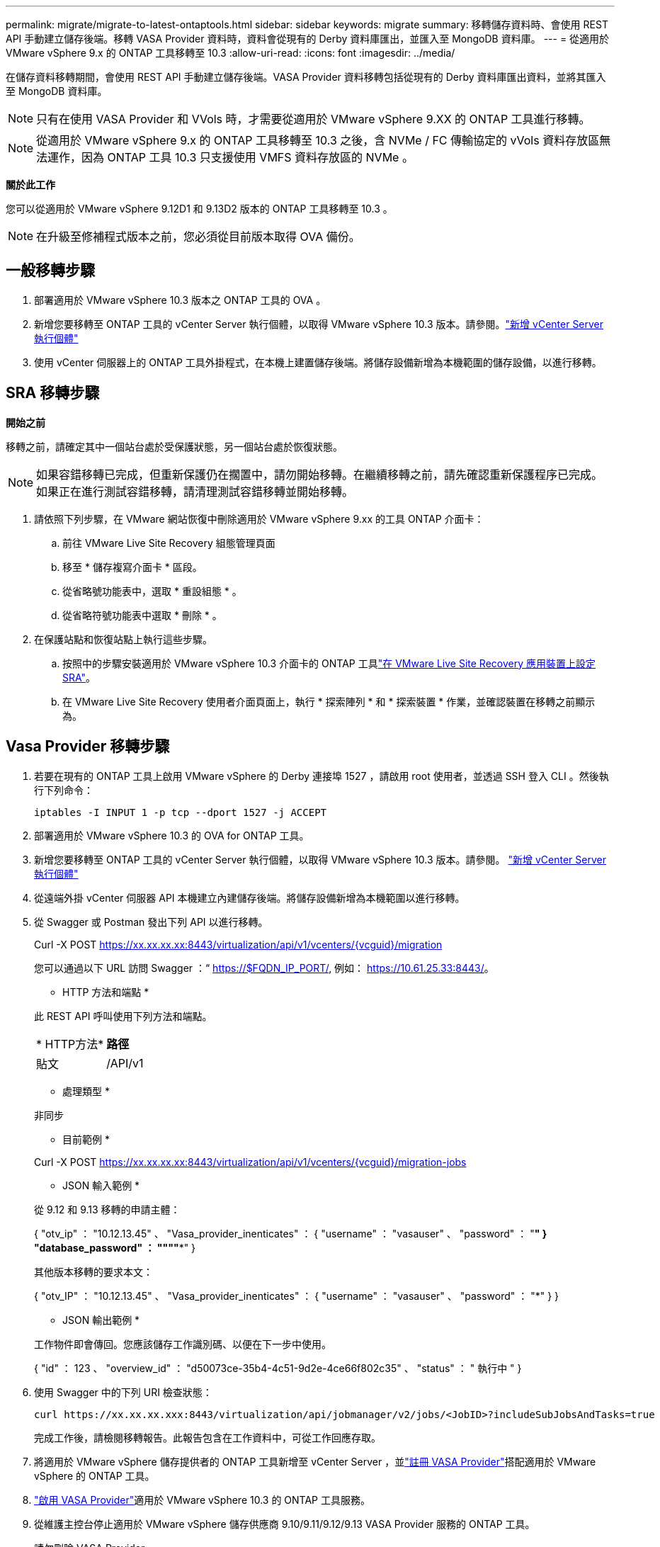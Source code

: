 ---
permalink: migrate/migrate-to-latest-ontaptools.html 
sidebar: sidebar 
keywords: migrate 
summary: 移轉儲存資料時、會使用 REST API 手動建立儲存後端。移轉 VASA Provider 資料時，資料會從現有的 Derby 資料庫匯出，並匯入至 MongoDB 資料庫。 
---
= 從適用於 VMware vSphere 9.x 的 ONTAP 工具移轉至 10.3
:allow-uri-read: 
:icons: font
:imagesdir: ../media/


[role="lead"]
在儲存資料移轉期間，會使用 REST API 手動建立儲存後端。VASA Provider 資料移轉包括從現有的 Derby 資料庫匯出資料，並將其匯入至 MongoDB 資料庫。


NOTE: 只有在使用 VASA Provider 和 VVols 時，才需要從適用於 VMware vSphere 9.XX 的 ONTAP 工具進行移轉。


NOTE: 從適用於 VMware vSphere 9.x 的 ONTAP 工具移轉至 10.3 之後，含 NVMe / FC 傳輸協定的 vVols 資料存放區無法運作，因為 ONTAP 工具 10.3 只支援使用 VMFS 資料存放區的 NVMe 。

*關於此工作*

您可以從適用於 VMware vSphere 9.12D1 和 9.13D2 版本的 ONTAP 工具移轉至 10.3 。


NOTE: 在升級至修補程式版本之前，您必須從目前版本取得 OVA 備份。



== 一般移轉步驟

. 部署適用於 VMware vSphere 10.3 版本之 ONTAP 工具的 OVA 。
. 新增您要移轉至 ONTAP 工具的 vCenter Server 執行個體，以取得 VMware vSphere 10.3 版本。請參閱。link:../configure/add-vcenter.html["新增 vCenter Server 執行個體"]
. 使用 vCenter 伺服器上的 ONTAP 工具外掛程式，在本機上建置儲存後端。將儲存設備新增為本機範圍的儲存設備，以進行移轉。




== SRA 移轉步驟

*開始之前*

移轉之前，請確定其中一個站台處於受保護狀態，另一個站台處於恢復狀態。


NOTE: 如果容錯移轉已完成，但重新保護仍在擱置中，請勿開始移轉。在繼續移轉之前，請先確認重新保護程序已完成。如果正在進行測試容錯移轉，請清理測試容錯移轉並開始移轉。

. 請依照下列步驟，在 VMware 網站恢復中刪除適用於 VMware vSphere 9.xx 的工具 ONTAP 介面卡：
+
.. 前往 VMware Live Site Recovery 組態管理頁面
.. 移至 * 儲存複寫介面卡 * 區段。
.. 從省略號功能表中，選取 * 重設組態 * 。
.. 從省略符號功能表中選取 * 刪除 * 。


. 在保護站點和恢復站點上執行這些步驟。
+
.. 按照中的步驟安裝適用於 VMware vSphere 10.3 介面卡的 ONTAP 工具link:../protect/configure-on-srm-appliance.html["在 VMware Live Site Recovery 應用裝置上設定 SRA"]。
.. 在 VMware Live Site Recovery 使用者介面頁面上，執行 * 探索陣列 * 和 * 探索裝置 * 作業，並確認裝置在移轉之前顯示為。






== Vasa Provider 移轉步驟

. 若要在現有的 ONTAP 工具上啟用 VMware vSphere 的 Derby 連接埠 1527 ，請啟用 root 使用者，並透過 SSH 登入 CLI 。然後執行下列命令：
+
[listing]
----
iptables -I INPUT 1 -p tcp --dport 1527 -j ACCEPT
----
. 部署適用於 VMware vSphere 10.3 的 OVA for ONTAP 工具。
. 新增您要移轉至 ONTAP 工具的 vCenter Server 執行個體，以取得 VMware vSphere 10.3 版本。請參閱。 link:../configure/add-vcenter.html["新增 vCenter Server 執行個體"]
. 從遠端外掛 vCenter 伺服器 API 本機建立內建儲存後端。將儲存設備新增為本機範圍以進行移轉。
. 從 Swagger 或 Postman 發出下列 API 以進行移轉。
+
Curl -X POST https://xx.xx.xx.xx:8443/virtualization/api/v1/vcenters/{vcguid}/migration[]

+
您可以通過以下 URL 訪問 Swagger ：“ https://$FQDN_IP_PORT/, 例如： https://10.61.25.33:8443/[]。

+
[]
====
* HTTP 方法和端點 *

此 REST API 呼叫使用下列方法和端點。

|===


| * HTTP方法* | *路徑* 


| 貼文 | /API/v1 
|===
* 處理類型 *

非同步

* 目前範例 *

Curl -X POST https://xx.xx.xx.xx:8443/virtualization/api/v1/vcenters/{vcguid}/migration-jobs[]

* JSON 輸入範例 *

從 9.12 和 9.13 移轉的申請主體：

{ "otv_ip" ： "10.12.13.45" 、 "Vasa_provider_inenticates" ： { "username" ： "vasauser" 、 "password" ： "*******" } "database_password" ： """"****" }

其他版本移轉的要求本文：

{ "otv_IP" ： "10.12.13.45" 、 "Vasa_provider_inenticates" ： { "username" ： "vasauser" 、 "password" ： "*******" } }

* JSON 輸出範例 *

工作物件即會傳回。您應該儲存工作識別碼、以便在下一步中使用。

{ "id" ： 123 、 "overview_id" ： "d50073ce-35b4-4c51-9d2e-4ce66f802c35" 、 "status" ： " 執行中 " }

====
. 使用 Swagger 中的下列 URI 檢查狀態：
+
[listing]
----
curl https://xx.xx.xx.xxx:8443/virtualization/api/jobmanager/v2/jobs/<JobID>?includeSubJobsAndTasks=true
----
+
完成工作後，請檢閱移轉報告。此報告包含在工作資料中，可從工作回應存取。

. 將適用於 VMware vSphere 儲存提供者的 ONTAP 工具新增至 vCenter Server ，並link:../configure/registration-process.html["註冊 VASA Provider"]搭配適用於 VMware vSphere 的 ONTAP 工具。
. link:../manage/enable-services.html["啟用 VASA Provider"]適用於 VMware vSphere 10.3 的 ONTAP 工具服務。
. 從維護主控台停止適用於 VMware vSphere 儲存供應商 9.10/9.11/9.12/9.13 VASA Provider 服務的 ONTAP 工具。
+
請勿刪除 VASA Provider 。

+
一旦停止舊的 VASA Provider ， vCenter Server 就會容錯移轉至適用於 VMware vSphere 的 ONTAP 工具。所有的資料存放區和 VM 都可以存取、並可從適用於 VMware vSphere 的 ONTAP 工具取得。

. 只有在觸發資料存放區探索工作（可能需要 30 分鐘才能完成）之後，才能在適用於 VMware vSphere 10.3 的 ONTAP 工具中看到從 ONTAP 工具移轉的 NFS 和 VMFS 資料存放區。確認 ONTAP 工具的「 VMware vSphere 外掛程式」使用者介面頁面概觀頁面上是否顯示資料存放區。
. 使用 Swagger 或 Postman 中的下列 API 執行修補程式移轉：
+
[]
====
* HTTP 方法和端點 *

此 REST API 呼叫使用下列方法和端點。

|===


| * HTTP方法* | *路徑* 


| 修補程式 | /API/v1 
|===
* 處理類型 *

非同步

* 目前範例 *

Curl -X 修補程式 https://xx.xx.xx.xx:8443/virtualization/api/v1/vcenters/56d373bd-4163-44f9-a872-9adabb008ca9/migration-jobs/84dr73bd-9173-65r7-w345-8ufdbb887d43[]

* JSON 輸入範例 *

{ "id" ： 123 、 "overview_id" ： "d50073ce-35b4-4c51-9d2e-4ce66f802c35" 、 "status" ： " 執行中 " }

* JSON 輸出範例 *

工作物件即會傳回。您應該儲存工作識別碼、以便在下一步中使用。

{ "id" ： 123 、 "overview_id" ： "d50073ce-35b4-4c51-9d2e-4ce66f802c35" 、 "status" ： " 執行中 " }

要求主體是空的，用於修補作業。


NOTE: UUID 是移轉後 API 所傳回的移轉 UUID 。

執行修補程式移轉 API 之後，所有 VM 都會遵守儲存原則。

====


.下一步
完成移轉並將 ONTAP 工具 10.3 登錄至 vCenter Server 之後，請遵循下列步驟：

* 等待 * 探索 * 完成，所有主機上的憑證都會自動重新整理。
* 請在開始資料存放區和虛擬機器作業之前，預留足夠的時間。所需的等待時間會因組態中的主機，資料存放區和虛擬機器數量而異。若未能等待，可能會導致間歇性作業故障。


升級後，如果虛擬機器的規範狀態已過期，請使用下列步驟重新套用儲存原則：

. 瀏覽至資料存放區，然後選取 * 摘要 * > * VM 儲存原則 * 。
+
在 * VM 儲存原則相容性 * 下的法規遵循狀態顯示為 * 過時 * 。

. 選取儲存 VM 原則和對應的 VM
. 選取 * 套用 *
+
在 * VM 儲存原則相容性 * 下的法規遵循狀態現在顯示為相容。



.相關資訊
* link:../concepts/rbac-learn-about.html["瞭解適用於 VMware vSphere 10 RBAC 的 ONTAP 工具"]
* link:../upgrade/upgrade-ontap-tools.html["從適用於 VMware vSphere 10.x 的 ONTAP 工具升級至 10.3"]

